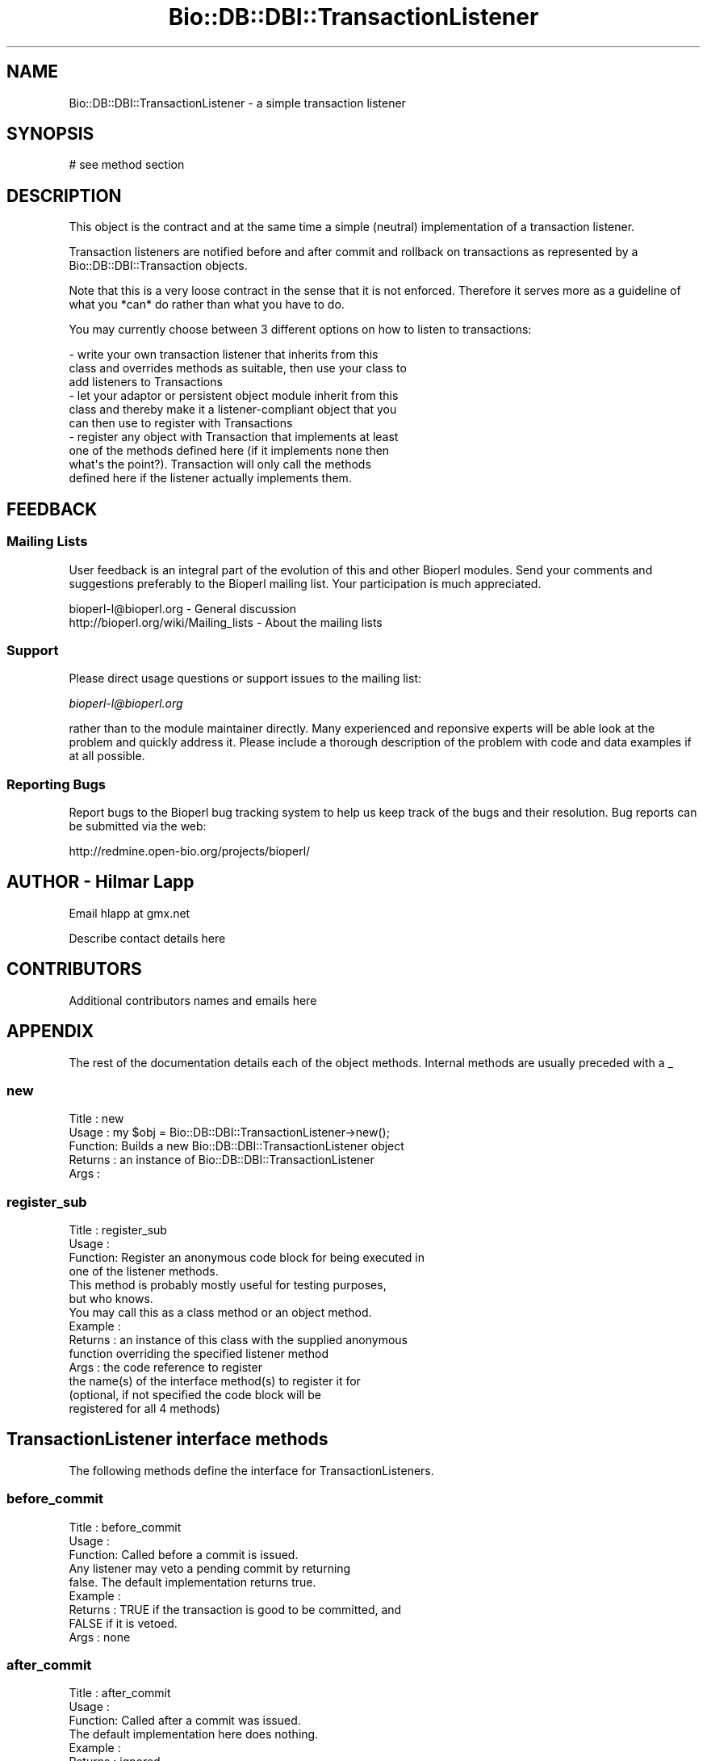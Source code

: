 .\" Automatically generated by Pod::Man 2.22 (Pod::Simple 3.13)
.\"
.\" Standard preamble:
.\" ========================================================================
.de Sp \" Vertical space (when we can't use .PP)
.if t .sp .5v
.if n .sp
..
.de Vb \" Begin verbatim text
.ft CW
.nf
.ne \\$1
..
.de Ve \" End verbatim text
.ft R
.fi
..
.\" Set up some character translations and predefined strings.  \*(-- will
.\" give an unbreakable dash, \*(PI will give pi, \*(L" will give a left
.\" double quote, and \*(R" will give a right double quote.  \*(C+ will
.\" give a nicer C++.  Capital omega is used to do unbreakable dashes and
.\" therefore won't be available.  \*(C` and \*(C' expand to `' in nroff,
.\" nothing in troff, for use with C<>.
.tr \(*W-
.ds C+ C\v'-.1v'\h'-1p'\s-2+\h'-1p'+\s0\v'.1v'\h'-1p'
.ie n \{\
.    ds -- \(*W-
.    ds PI pi
.    if (\n(.H=4u)&(1m=24u) .ds -- \(*W\h'-12u'\(*W\h'-12u'-\" diablo 10 pitch
.    if (\n(.H=4u)&(1m=20u) .ds -- \(*W\h'-12u'\(*W\h'-8u'-\"  diablo 12 pitch
.    ds L" ""
.    ds R" ""
.    ds C` ""
.    ds C' ""
'br\}
.el\{\
.    ds -- \|\(em\|
.    ds PI \(*p
.    ds L" ``
.    ds R" ''
'br\}
.\"
.\" Escape single quotes in literal strings from groff's Unicode transform.
.ie \n(.g .ds Aq \(aq
.el       .ds Aq '
.\"
.\" If the F register is turned on, we'll generate index entries on stderr for
.\" titles (.TH), headers (.SH), subsections (.SS), items (.Ip), and index
.\" entries marked with X<> in POD.  Of course, you'll have to process the
.\" output yourself in some meaningful fashion.
.ie \nF \{\
.    de IX
.    tm Index:\\$1\t\\n%\t"\\$2"
..
.    nr % 0
.    rr F
.\}
.el \{\
.    de IX
..
.\}
.\"
.\" Accent mark definitions (@(#)ms.acc 1.5 88/02/08 SMI; from UCB 4.2).
.\" Fear.  Run.  Save yourself.  No user-serviceable parts.
.    \" fudge factors for nroff and troff
.if n \{\
.    ds #H 0
.    ds #V .8m
.    ds #F .3m
.    ds #[ \f1
.    ds #] \fP
.\}
.if t \{\
.    ds #H ((1u-(\\\\n(.fu%2u))*.13m)
.    ds #V .6m
.    ds #F 0
.    ds #[ \&
.    ds #] \&
.\}
.    \" simple accents for nroff and troff
.if n \{\
.    ds ' \&
.    ds ` \&
.    ds ^ \&
.    ds , \&
.    ds ~ ~
.    ds /
.\}
.if t \{\
.    ds ' \\k:\h'-(\\n(.wu*8/10-\*(#H)'\'\h"|\\n:u"
.    ds ` \\k:\h'-(\\n(.wu*8/10-\*(#H)'\`\h'|\\n:u'
.    ds ^ \\k:\h'-(\\n(.wu*10/11-\*(#H)'^\h'|\\n:u'
.    ds , \\k:\h'-(\\n(.wu*8/10)',\h'|\\n:u'
.    ds ~ \\k:\h'-(\\n(.wu-\*(#H-.1m)'~\h'|\\n:u'
.    ds / \\k:\h'-(\\n(.wu*8/10-\*(#H)'\z\(sl\h'|\\n:u'
.\}
.    \" troff and (daisy-wheel) nroff accents
.ds : \\k:\h'-(\\n(.wu*8/10-\*(#H+.1m+\*(#F)'\v'-\*(#V'\z.\h'.2m+\*(#F'.\h'|\\n:u'\v'\*(#V'
.ds 8 \h'\*(#H'\(*b\h'-\*(#H'
.ds o \\k:\h'-(\\n(.wu+\w'\(de'u-\*(#H)/2u'\v'-.3n'\*(#[\z\(de\v'.3n'\h'|\\n:u'\*(#]
.ds d- \h'\*(#H'\(pd\h'-\w'~'u'\v'-.25m'\f2\(hy\fP\v'.25m'\h'-\*(#H'
.ds D- D\\k:\h'-\w'D'u'\v'-.11m'\z\(hy\v'.11m'\h'|\\n:u'
.ds th \*(#[\v'.3m'\s+1I\s-1\v'-.3m'\h'-(\w'I'u*2/3)'\s-1o\s+1\*(#]
.ds Th \*(#[\s+2I\s-2\h'-\w'I'u*3/5'\v'-.3m'o\v'.3m'\*(#]
.ds ae a\h'-(\w'a'u*4/10)'e
.ds Ae A\h'-(\w'A'u*4/10)'E
.    \" corrections for vroff
.if v .ds ~ \\k:\h'-(\\n(.wu*9/10-\*(#H)'\s-2\u~\d\s+2\h'|\\n:u'
.if v .ds ^ \\k:\h'-(\\n(.wu*10/11-\*(#H)'\v'-.4m'^\v'.4m'\h'|\\n:u'
.    \" for low resolution devices (crt and lpr)
.if \n(.H>23 .if \n(.V>19 \
\{\
.    ds : e
.    ds 8 ss
.    ds o a
.    ds d- d\h'-1'\(ga
.    ds D- D\h'-1'\(hy
.    ds th \o'bp'
.    ds Th \o'LP'
.    ds ae ae
.    ds Ae AE
.\}
.rm #[ #] #H #V #F C
.\" ========================================================================
.\"
.IX Title "Bio::DB::DBI::TransactionListener 3"
.TH Bio::DB::DBI::TransactionListener 3 "2016-05-27" "perl v5.10.1" "User Contributed Perl Documentation"
.\" For nroff, turn off justification.  Always turn off hyphenation; it makes
.\" way too many mistakes in technical documents.
.if n .ad l
.nh
.SH "NAME"
Bio::DB::DBI::TransactionListener \- a simple transaction listener
.SH "SYNOPSIS"
.IX Header "SYNOPSIS"
.Vb 1
\&    # see method section
.Ve
.SH "DESCRIPTION"
.IX Header "DESCRIPTION"
This object is the contract and at the same time a simple (neutral)
implementation of a transaction listener.
.PP
Transaction listeners are notified before and after commit and
rollback on transactions as represented by a
Bio::DB::DBI::Transaction objects.
.PP
Note that this is a very loose contract in the sense that it is not
enforced. Therefore it serves more as a guideline of what you *can*
do rather than what you have to do.
.PP
You may currently choose between 3 different options on how to listen
to transactions:
.PP
.Vb 3
\&    \- write your own transaction listener that inherits from this
\&      class and overrides methods as suitable, then use your class to
\&      add listeners to Transactions
\&
\&    \- let your adaptor or persistent object module inherit from this
\&      class and thereby make it a listener\-compliant object that you
\&      can then use to register with Transactions
\&
\&    \- register any object with Transaction that implements at least
\&      one of the methods defined here (if it implements none then
\&      what\*(Aqs the point?). Transaction will only call the methods
\&      defined here if the listener actually implements them.
.Ve
.SH "FEEDBACK"
.IX Header "FEEDBACK"
.SS "Mailing Lists"
.IX Subsection "Mailing Lists"
User feedback is an integral part of the evolution of this and other
Bioperl modules. Send your comments and suggestions preferably to
the Bioperl mailing list.  Your participation is much appreciated.
.PP
.Vb 2
\&  bioperl\-l@bioperl.org                  \- General discussion
\&  http://bioperl.org/wiki/Mailing_lists  \- About the mailing lists
.Ve
.SS "Support"
.IX Subsection "Support"
Please direct usage questions or support issues to the mailing list:
.PP
\&\fIbioperl\-l@bioperl.org\fR
.PP
rather than to the module maintainer directly. Many experienced and 
reponsive experts will be able look at the problem and quickly 
address it. Please include a thorough description of the problem 
with code and data examples if at all possible.
.SS "Reporting Bugs"
.IX Subsection "Reporting Bugs"
Report bugs to the Bioperl bug tracking system to help us keep track
of the bugs and their resolution. Bug reports can be submitted via
the web:
.PP
.Vb 1
\&  http://redmine.open\-bio.org/projects/bioperl/
.Ve
.SH "AUTHOR \- Hilmar Lapp"
.IX Header "AUTHOR - Hilmar Lapp"
Email hlapp at gmx.net
.PP
Describe contact details here
.SH "CONTRIBUTORS"
.IX Header "CONTRIBUTORS"
Additional contributors names and emails here
.SH "APPENDIX"
.IX Header "APPENDIX"
The rest of the documentation details each of the object methods.
Internal methods are usually preceded with a _
.SS "new"
.IX Subsection "new"
.Vb 5
\& Title   : new
\& Usage   : my $obj = Bio::DB::DBI::TransactionListener\->new();
\& Function: Builds a new Bio::DB::DBI::TransactionListener object 
\& Returns : an instance of Bio::DB::DBI::TransactionListener
\& Args    :
.Ve
.SS "register_sub"
.IX Subsection "register_sub"
.Vb 4
\& Title   : register_sub
\& Usage   :
\& Function: Register an anonymous code block for being executed in
\&           one of the listener methods.
\&
\&           This method is probably mostly useful for testing purposes,
\&           but who knows.
\&
\&           You may call this as a class method or an object method.
\&
\& Example :
\& Returns : an instance of this class with the supplied anonymous
\&           function overriding the specified listener method
\& Args    : the code reference to register
\&
\&           the name(s) of the interface method(s) to register it for
\&           (optional, if not specified the code block will be
\&           registered for all 4 methods)
.Ve
.SH "TransactionListener interface methods"
.IX Header "TransactionListener interface methods"
The following methods define the interface for TransactionListeners.
.SS "before_commit"
.IX Subsection "before_commit"
.Vb 3
\& Title   : before_commit
\& Usage   :
\& Function: Called before a commit is issued. 
\&
\&           Any listener may veto a pending commit by returning
\&           false. The default implementation returns true.
\&
\& Example :
\& Returns : TRUE if the transaction is good to be committed, and
\&           FALSE if it is vetoed.
\& Args    : none
.Ve
.SS "after_commit"
.IX Subsection "after_commit"
.Vb 3
\& Title   : after_commit
\& Usage   :
\& Function: Called after a commit was issued. 
\&
\&           The default implementation here does nothing.
\&
\& Example :
\& Returns : ignored
\& Args    : none
.Ve
.SS "before_rollback"
.IX Subsection "before_rollback"
.Vb 3
\& Title   : before_rollback
\& Usage   :
\& Function: Called before a rollback is issued. 
\&
\&           A listener cannot veto a pending rollback. The return value
\&           and even thrown exceptions will be ignored by Transaction.
\&
\& Example :
\& Returns : ignored
\& Args    : none
.Ve
.SS "after_rollback"
.IX Subsection "after_rollback"
.Vb 3
\& Title   : after_rollback
\& Usage   :
\& Function: Called after a rollback is issued. 
\&
\& Example :
\& Returns : ignored
\& Args    : none
.Ve
